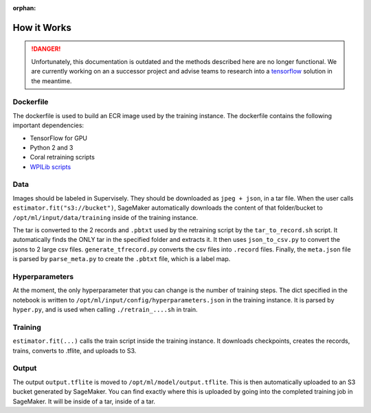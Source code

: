 :orphan:

How it Works
============

.. danger:: Unfortunately, this documentation is outdated and the methods described here are no longer functional. We are currently working on an a successor project and advise teams to research into a `tensorflow <https://coral.ai/docs/edgetpu/retrain-detection/>`__ solution in the meantime.

Dockerfile
----------

The dockerfile is used to build an ECR image used by the training instance. The dockerfile contains the following important dependencies:

- TensorFlow for GPU
- Python 2 and 3
- Coral retraining scripts
- `WPILib scripts <https://github.com/wpilibsuite/DetectCoral/tree/dc17f4abdc101612ca163857bde363a082cd6ee2/container/coral>`__

Data
----

Images should be labeled in Supervisely. They should be downloaded as ``jpeg + json``, in a tar file. When the user calls ``estimator.fit("s3://bucket")``, SageMaker automatically downloads the content of that folder/bucket to ``/opt/ml/input/data/training`` inside of the training instance.

The tar is converted to the 2 records and ``.pbtxt`` used by the retraining script by the ``tar_to_record.sh`` script. It automatically finds the ONLY tar in the specified folder and extracts it. It then uses ``json_to_csv.py`` to convert the jsons to 2 large csv files. ``generate_tfrecord.py`` converts the csv files into ``.record`` files. Finally, the ``meta.json`` file is parsed by ``parse_meta.py`` to create the ``.pbtxt`` file, which is a label map.

Hyperparameters
---------------

At the moment, the only hyperparameter that you can change is the number of training steps. The dict specified in the notebook is written to ``/opt/ml/input/config/hyperparameters.json`` in the training instance. It is parsed by ``hyper.py``, and is used when calling ``./retrain_....sh`` in train.

Training
--------

``estimator.fit(...)`` calls the train script inside the training instance. It downloads checkpoints, creates the records, trains, converts to .tflite, and uploads to S3.

Output
------

The output ``output.tflite`` is moved to ``/opt/ml/model/output.tflite``. This is then automatically uploaded to an S3 bucket generated by SageMaker. You can find exactly where this is uploaded by going into the completed training job in SageMaker. It will be inside of a tar, inside of a tar.
